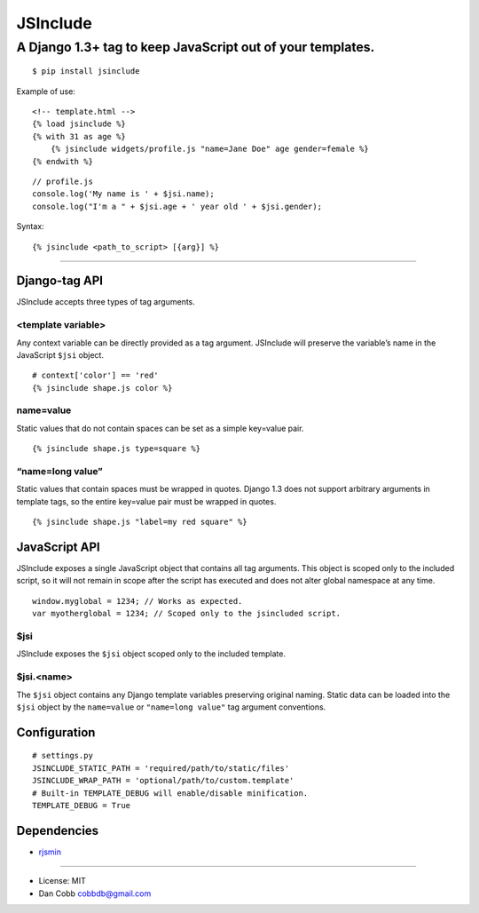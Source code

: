 JSInclude |Build Status| |Coverage Status| |PyPI version| |Download Count|
==========================================================================

A Django 1.3+ tag to keep JavaScript out of your templates.
~~~~~~~~~~~~~~~~~~~~~~~~~~~~~~~~~~~~~~~~~~~~~~~~~~~~~~~~~~~

::

    $ pip install jsinclude

Example of use:

::

    <!-- template.html -->
    {% load jsinclude %}
    {% with 31 as age %}
        {% jsinclude widgets/profile.js "name=Jane Doe" age gender=female %}
    {% endwith %}

::

    // profile.js
    console.log('My name is ' + $jsi.name);
    console.log("I'm a " + $jsi.age + ' year old ' + $jsi.gender);

Syntax:

::

    {% jsinclude <path_to_script> [{arg}] %}

--------------

Django-tag API
--------------

JSInclude accepts three types of tag arguments.

<template variable>
^^^^^^^^^^^^^^^^^^^

Any context variable can be directly provided as a tag argument.
JSInclude will preserve the variable’s name in the JavaScript
``$jsi`` object.

::

    # context['color'] == 'red'
    {% jsinclude shape.js color %}

name=value
^^^^^^^^^^

Static values that do not contain spaces can be set as a simple
key=value pair.

::

    {% jsinclude shape.js type=square %}

“name=long value”
^^^^^^^^^^^^^^^^^

Static values that contain spaces must be wrapped in quotes. Django 1.3
does not support arbitrary arguments in template tags, so the entire
key=value pair must be wrapped in quotes.

::

    {% jsinclude shape.js "label=my red square" %}

JavaScript API
--------------

JSInclude exposes a single JavaScript object that contains all tag
arguments. This object is scoped only to the included script, so it will
not remain in scope after the script has executed and does not alter
global namespace at any time.

::

    window.myglobal = 1234; // Works as expected.
    var myotherglobal = 1234; // Scoped only to the jsincluded script.

$jsi
^^^^

JSInclude exposes the ``$jsi`` object scoped only to the included
template.

$jsi.<name>
^^^^^^^^^^^

The ``$jsi`` object contains any Django template variables preserving
original naming. Static data can be loaded into the ``$jsi`` object by
the ``name=value`` or ``"name=long value"`` tag argument conventions.

Configuration
-------------

::

    # settings.py
    JSINCLUDE_STATIC_PATH = 'required/path/to/static/files'
    JSINCLUDE_WRAP_PATH = 'optional/path/to/custom.template'
    # Built-in TEMPLATE_DEBUG will enable/disable minification.
    TEMPLATE_DEBUG = True

Dependencies
------------

-  `rjsmin`_

--------------

-  License: MIT
-  Dan Cobb cobbdb@gmail.com

.. _rjsmin: http://opensource.perlig.de/rjsmin/doc-1.0/index.html

.. |Build Status| image:: https://travis-ci.org/cobbdb/jsinclude.png?branch=master
   :target: https://travis-ci.org/cobbdb/jsinclude
.. |Coverage Status| image:: https://coveralls.io/repos/cobbdb/jsinclude/badge.png
   :target: https://coveralls.io/r/cobbdb/jsinclude
.. |PyPI version| image:: https://badge.fury.io/py/jsinclude.png
   :target: http://badge.fury.io/py/jsinclude
.. |Download Count| image:: https://pypip.in/d/jsinclude/badge.png
   :target: https://pypi.python.org/pypi/jsinclude
